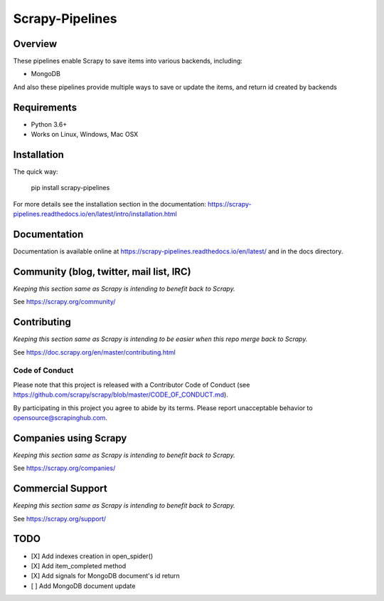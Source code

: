 ================
Scrapy-Pipelines
================

Overview
========

.. image:: https://bestpractices.coreinfrastructure.org/projects/2828/badge
   :alt: CII Best Practices
   :target: https://bestpractices.coreinfrastructure.org/projects/2828

.. image:: https://mperlet.github.io/pybadge/badges/9.43.svg
   :alt: pylint Score

.. image:: https://img.shields.io/travis/scrapedia/scrapy-pipelines/master.svg
   :target: http://travis-ci.org/scrapedia/scrapy-pipelines
   :alt: Travis branch

.. image:: https://codecov.io/gh/scrapedia/scrapy-pipelines/branch/master/graph/badge.svg
   :target: https://codecov.io/gh/scrapedia/scrapy-pipelines
   :alt: Coverage Report

.. image:: https://codebeat.co/badges/fabc61ba-6a20-4bd1-bf73-a2f091a9ad80
   :target: https://codebeat.co/projects/github-com-scrapedia-scrapy-pipelines-master
   :alt: codebeat badge

.. image:: https://api.codacy.com/project/badge/Grade/aeda92e058434a9eb2e8b0512a02235f
   :target: https://www.codacy.com/app/grammy-jiang/scrapy-pipelines?utm_source=github.com&amp;utm_medium=referral&amp;utm_content=scrapedia/scrapy-pipelines&amp;utm_campaign=Badge_Grade

.. image:: https://pyup.io/repos/github/scrapedia/scrapy-pipelines/shield.svg
     :target: https://pyup.io/repos/github/scrapedia/scrapy-pipelines/
     :alt: Updates

.. image:: https://snyk.io/test/github/scrapedia/scrapy-pipelines/badge.svg
    :target: https://snyk.io/test/github/scrapedia/scrapy-pipelines
    :alt: Known Vulnerabilities
.. image:: https://img.shields.io/badge/code%20style-black-000000.svg
    :target: https://github.com/python/black
    :alt: Code style: black

.. image:: https://img.shields.io/badge/License-GPLv3-blue.svg
    :target: https://www.gnu.org/licenses/gpl-3.0
    :alt: License: AGPL v3
    
These pipelines enable Scrapy to save items into various backends, including:

* MongoDB

And also these pipelines provide multiple ways to save or update the items, and
return id created by backends

Requirements
=============

.. image:: https://pyup.io/repos/github/scrapedia/r18/python-3-shield.svg
   :target: https://pyup.io/repos/github/scrapedia/r18/
   :alt: Python 3

* Python 3.6+
* Works on Linux, Windows, Mac OSX

Installation
============

.. image:: https://img.shields.io/pypi/v/scrapy-pipelines.svg
   :target: https://pypi.python.org/pypi/scrapy-pipelines
   :alt: PyPI
.. image:: https://img.shields.io/pypi/pyversions/scrapy-pipelines.svg
   :target: https://pypi.python.org/pypi/scrapy-pipelines
   :alt: PyPI - Python Version
.. image:: https://img.shields.io/pypi/wheel/scrapy-pipelines.svg
   :target: https://pypi.python.org/pypi/scrapy-pipelines
   :alt: PyPI - Wheel

The quick way:

   pip install scrapy-pipelines

For more details see the installation section in the documentation:
https://scrapy-pipelines.readthedocs.io/en/latest/intro/installation.html

Documentation
=============

Documentation is available online at
https://scrapy-pipelines.readthedocs.io/en/latest/ and in the docs directory.

Community (blog, twitter, mail list, IRC)
=========================================

*Keeping this section same as Scrapy is intending to benefit back to Scrapy.*

See https://scrapy.org/community/

Contributing
============

*Keeping this section same as Scrapy is intending to be easier when this repo
merge back to Scrapy.*

See https://doc.scrapy.org/en/master/contributing.html

Code of Conduct
---------------

Please note that this project is released with a Contributor Code of Conduct
(see https://github.com/scrapy/scrapy/blob/master/CODE_OF_CONDUCT.md).

By participating in this project you agree to abide by its terms.
Please report unacceptable behavior to opensource@scrapinghub.com.


Companies using Scrapy
======================

*Keeping this section same as Scrapy is intending to benefit back to Scrapy.*

See https://scrapy.org/companies/

Commercial Support
==================

*Keeping this section same as Scrapy is intending to benefit back to Scrapy.*

See https://scrapy.org/support/

TODO
====

* [X] Add indexes creation in open_spider()
* [X] Add item_completed method
* [X] Add signals for MongoDB document's id return
* [ ] Add MongoDB document update
